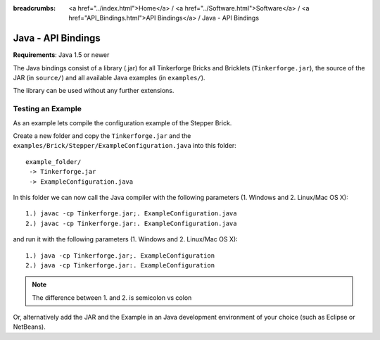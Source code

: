 
:breadcrumbs: <a href="../index.html">Home</a> / <a href="../Software.html">Software</a> / <a href="API_Bindings.html">API Bindings</a> / Java - API Bindings

.. _api_bindings_java:

Java - API Bindings
===================

**Requirements**: Java 1.5 or newer

The Java bindings consist of a library (.jar) for all Tinkerforge Bricks and
Bricklets (``Tinkerforge.jar``), the source of the JAR (in ``source/``) and all
available Java examples (in ``examples/``).

The library can be used without any further extensions.


Testing an Example
------------------

As an example lets compile the configuration example of the Stepper Brick.

Create a new folder and copy the ``Tinkerforge.jar`` and the
``examples/Brick/Stepper/ExampleConfiguration.java`` into this folder::

 example_folder/
  -> Tinkerforge.jar
  -> ExampleConfiguration.java

In this folder we can now call the Java compiler with the following
parameters (1. Windows and 2. Linux/Mac OS X)::

 1.) javac -cp Tinkerforge.jar;. ExampleConfiguration.java
 2.) javac -cp Tinkerforge.jar:. ExampleConfiguration.java

and run it with the following parameters (1. Windows and 2. Linux/Mac OS X)::

 1.) java -cp Tinkerforge.jar;. ExampleConfiguration
 2.) java -cp Tinkerforge.jar:. ExampleConfiguration

.. note::
 The difference between 1. and 2. is semicolon vs colon

Or, alternatively add the JAR and the Example in an Java development environment
of your choice (such as Eclipse or NetBeans).
